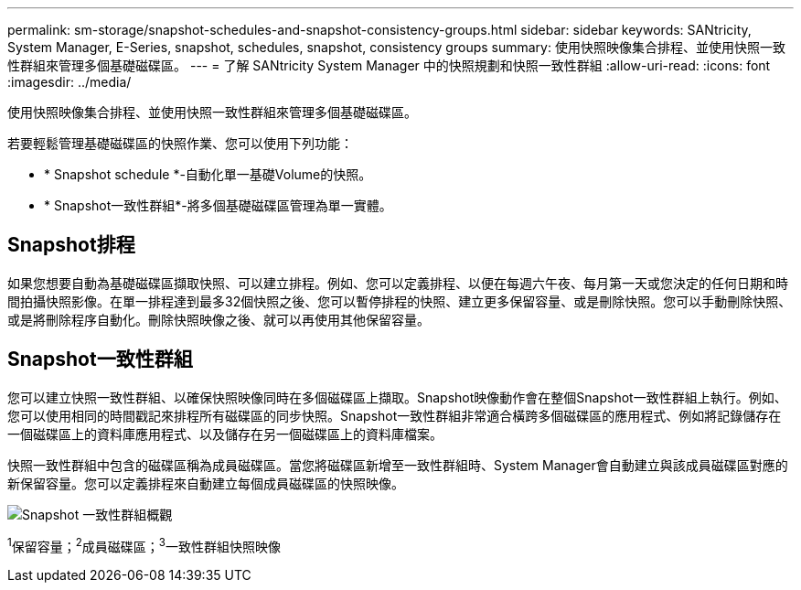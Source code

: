 ---
permalink: sm-storage/snapshot-schedules-and-snapshot-consistency-groups.html 
sidebar: sidebar 
keywords: SANtricity, System Manager, E-Series, snapshot, schedules, snapshot, consistency groups 
summary: 使用快照映像集合排程、並使用快照一致性群組來管理多個基礎磁碟區。 
---
= 了解 SANtricity System Manager 中的快照規劃和快照一致性群組
:allow-uri-read: 
:icons: font
:imagesdir: ../media/


[role="lead"]
使用快照映像集合排程、並使用快照一致性群組來管理多個基礎磁碟區。

若要輕鬆管理基礎磁碟區的快照作業、您可以使用下列功能：

* * Snapshot schedule *-自動化單一基礎Volume的快照。
* * Snapshot一致性群組*-將多個基礎磁碟區管理為單一實體。




== Snapshot排程

如果您想要自動為基礎磁碟區擷取快照、可以建立排程。例如、您可以定義排程、以便在每週六午夜、每月第一天或您決定的任何日期和時間拍攝快照影像。在單一排程達到最多32個快照之後、您可以暫停排程的快照、建立更多保留容量、或是刪除快照。您可以手動刪除快照、或是將刪除程序自動化。刪除快照映像之後、就可以再使用其他保留容量。



== Snapshot一致性群組

您可以建立快照一致性群組、以確保快照映像同時在多個磁碟區上擷取。Snapshot映像動作會在整個Snapshot一致性群組上執行。例如、您可以使用相同的時間戳記來排程所有磁碟區的同步快照。Snapshot一致性群組非常適合橫跨多個磁碟區的應用程式、例如將記錄儲存在一個磁碟區上的資料庫應用程式、以及儲存在另一個磁碟區上的資料庫檔案。

快照一致性群組中包含的磁碟區稱為成員磁碟區。當您將磁碟區新增至一致性群組時、System Manager會自動建立與該成員磁碟區對應的新保留容量。您可以定義排程來自動建立每個成員磁碟區的快照映像。

image::../media/sam1130-dwg-snapshots-consistency-groups-overview.gif[Snapshot 一致性群組概觀]

^1^保留容量；^2^成員磁碟區；^3^一致性群組快照映像
